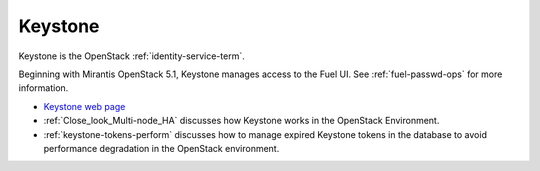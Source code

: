 
.. _keystone-term:

Keystone
--------
Keystone is 
the OpenStack :ref:`identity-service-term`.

Beginning with Mirantis OpenStack 5.1,
Keystone manages access to the Fuel UI.
See :ref:`fuel-passwd-ops` for more information.

- `Keystone web page <http://docs.openstack.org/developer/keystone/>`_
- :ref:`Close_look_Multi-node_HA` discusses how Keystone works
  in the OpenStack Environment.
- :ref:`keystone-tokens-perform` discusses how to manage
  expired Keystone tokens in the database
  to avoid performance degradation in the OpenStack environment.


